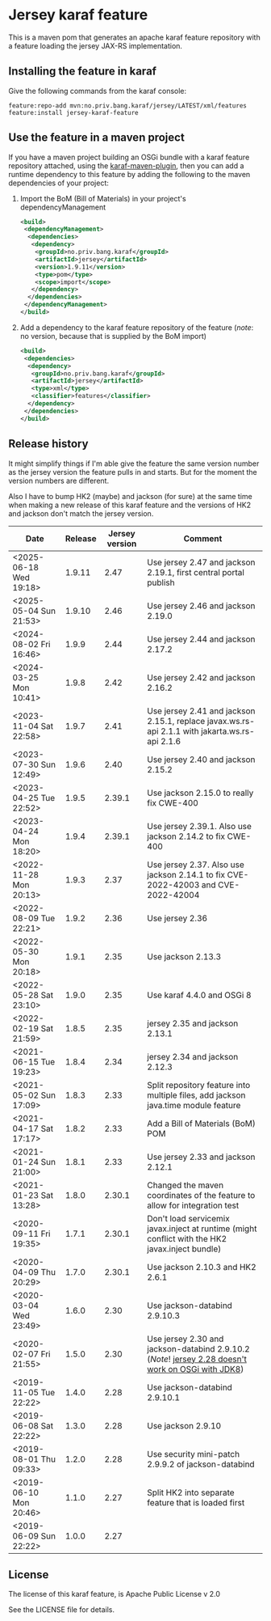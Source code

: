 * Jersey karaf feature

This is a maven pom that generates an apache karaf feature repository with a feature loading the jersey JAX-RS implementation.

[[https://github.com/steinarb/jersey-karaf-feature/actions/workflows/jersey-karaf-feature-maven-ci-build.yml][file:https://github.com/steinarb/jersey-karaf-feature/actions/workflows/jersey-karaf-feature-maven-ci-build.yml/badge.svg]]
[[https://maven-badges.herokuapp.com/maven-central/no.priv.bang.karaf/jersey-karaf-feature][file:https://maven-badges.herokuapp.com/maven-central/no.priv.bang.karaf/jersey-karaf-feature/badge.svg]]

** Installing the feature in karaf

Give the following commands from the karaf console:
#+BEGIN_EXAMPLE
  feature:repo-add mvn:no.priv.bang.karaf/jersey/LATEST/xml/features
  feature:install jersey-karaf-feature
#+END_EXAMPLE

** Use the feature in a maven project

If you have a maven project building an OSGi bundle with a karaf feature repository attached, using the [[https://svn.apache.org/repos/asf/karaf/site/production/manual/latest/karaf-maven-plugin.html#_using_the_karaf_maven_plugin][karaf-maven-plugin]], then you can add a runtime dependency to this feature by adding the following to the maven dependencies of your project:
 1. Import the BoM (Bill of Materials) in your project's dependencyManagement
    #+BEGIN_SRC xml
      <build>
       <dependencyManagement>
        <dependencies>
         <dependency>
          <groupId>no.priv.bang.karaf</groupId>
          <artifactId>jersey</artifactId>
          <version>1.9.11</version>
          <type>pom</type>
          <scope>import</scope>
         </dependency>
        </dependencies>
       </dependencyManagement>
      </build>
    #+END_SRC
 2. Add a dependency to the karaf feature repository of the feature (/note/: no version, because that is supplied by the BoM import)
    #+BEGIN_SRC xml
      <build>
       <dependencies>
        <dependency>
         <groupId>no.priv.bang.karaf</groupId>
         <artifactId>jersey</artifactId>
         <type>xml</type>
         <classifier>features</classifier>
        </dependency>
       </dependencies>
      </build>
    #+END_SRC

** Release history

It might simplify things if I'm able give the feature the same version number as the jersey version the feature pulls in and starts.  But for the moment the version numbers are different.

Also I have to bump HK2 (maybe) and jackson (for sure) at the same time when making a new release of this karaf feature and the versions of HK2 and jackson don't match the jersey version.

| Date                   | Release | Jersey version | Comment                                                                                            |
|------------------------+---------+----------------+----------------------------------------------------------------------------------------------------|
| <2025-06-18 Wed 19:18> |  1.9.11 |           2.47 | Use jersey 2.47 and jackson 2.19.1, first central portal publish                                   |
| <2025-05-04 Sun 21:53> |  1.9.10 |           2.46 | Use jersey 2.46 and jackson 2.19.0                                                                 |
| <2024-08-02 Fri 16:46> |   1.9.9 |           2.44 | Use jersey 2.44 and jackson 2.17.2                                                                 |
| <2024-03-25 Mon 10:41> |   1.9.8 |           2.42 | Use jersey 2.42 and jackson 2.16.2                                                                 |
| <2023-11-04 Sat 22:58> |   1.9.7 |           2.41 | Use jersey 2.41 and jackson 2.15.1, replace javax.ws.rs-api 2.1.1 with jakarta.ws.rs-api 2.1.6     |
| <2023-07-30 Sun 12:49> |   1.9.6 |           2.40 | Use jersey 2.40 and jackson 2.15.2                                                                 |
| <2023-04-25 Tue 22:52> |   1.9.5 |         2.39.1 | Use jackson 2.15.0 to really fix CWE-400                                                           |
| <2023-04-24 Mon 18:20> |   1.9.4 |         2.39.1 | Use jersey 2.39.1. Also use jackson 2.14.2 to fix CWE-400                                          |
| <2022-11-28 Mon 20:13> |   1.9.3 |           2.37 | Use jersey 2.37. Also use jackson 2.14.1 to fix CVE-2022-42003 and CVE-2022-42004                  |
| <2022-08-09 Tue 22:21> |   1.9.2 |           2.36 | Use jersey 2.36                                                                                    |
| <2022-05-30 Mon 20:18> |   1.9.1 |           2.35 | Use jackson 2.13.3                                                                                 |
| <2022-05-28 Sat 23:10> |   1.9.0 |           2.35 | Use karaf 4.4.0 and OSGi 8                                                                         |
| <2022-02-19 Sat 21:59> |   1.8.5 |           2.35 | jersey 2.35 and jackson 2.13.1                                                                     |
| <2021-06-15 Tue 19:23> |   1.8.4 |           2.34 | jersey 2.34 and jackson 2.12.3                                                                     |
| <2021-05-02 Sun 17:09> |   1.8.3 |           2.33 | Split repository feature into multiple files, add jackson java.time module feature                 |
| <2021-04-17 Sat 17:17> |   1.8.2 |           2.33 | Add a Bill of Materials (BoM) POM                                                                  |
| <2021-01-24 Sun 21:00> |   1.8.1 |           2.33 | Use jersey 2.33 and jackson 2.12.1                                                                 |
| <2021-01-23 Sat 13:28> |   1.8.0 |         2.30.1 | Changed the maven coordinates of the feature to allow for integration test                         |
| <2020-09-11 Fri 19:35> |   1.7.1 |         2.30.1 | Don't load servicemix javax.inject at runtime (might conflict with the HK2 javax.inject bundle)    |
| <2020-04-09 Thu 20:29> |   1.7.0 |         2.30.1 | Use jackson 2.10.3 and HK2 2.6.1                                                                   |
| <2020-03-04 Wed 23:49> |   1.6.0 |           2.30 | Use jackson-databind 2.9.10.3                                                                      |
| <2020-02-07 Fri 21:55> |   1.5.0 |           2.30 | Use jersey 2.30 and jackson-databind 2.9.10.2 (/Note/! [[https://github.com/eclipse-ee4j/jersey/issues/4156][jersey 2.28 doesn't work on OSGi with JDK8]]) |
| <2019-11-05 Tue 22:22> |   1.4.0 |           2.28 | Use jackson-databind 2.9.10.1                                                                      |
| <2019-06-08 Sat 22:22> |   1.3.0 |           2.28 | Use jackson 2.9.10                                                                                 |
| <2019-08-01 Thu 09:33> |   1.2.0 |           2.28 | Use security mini-patch 2.9.9.2 of jackson-databind                                                |
| <2019-06-10 Mon 20:46> |   1.1.0 |           2.27 | Split HK2 into separate feature that is loaded first                                               |
| <2019-06-09 Sun 22:22> |   1.0.0 |           2.27 |                                                                                                    |

** License

The license of this karaf feature, is Apache Public License v 2.0

See the LICENSE file for details.

